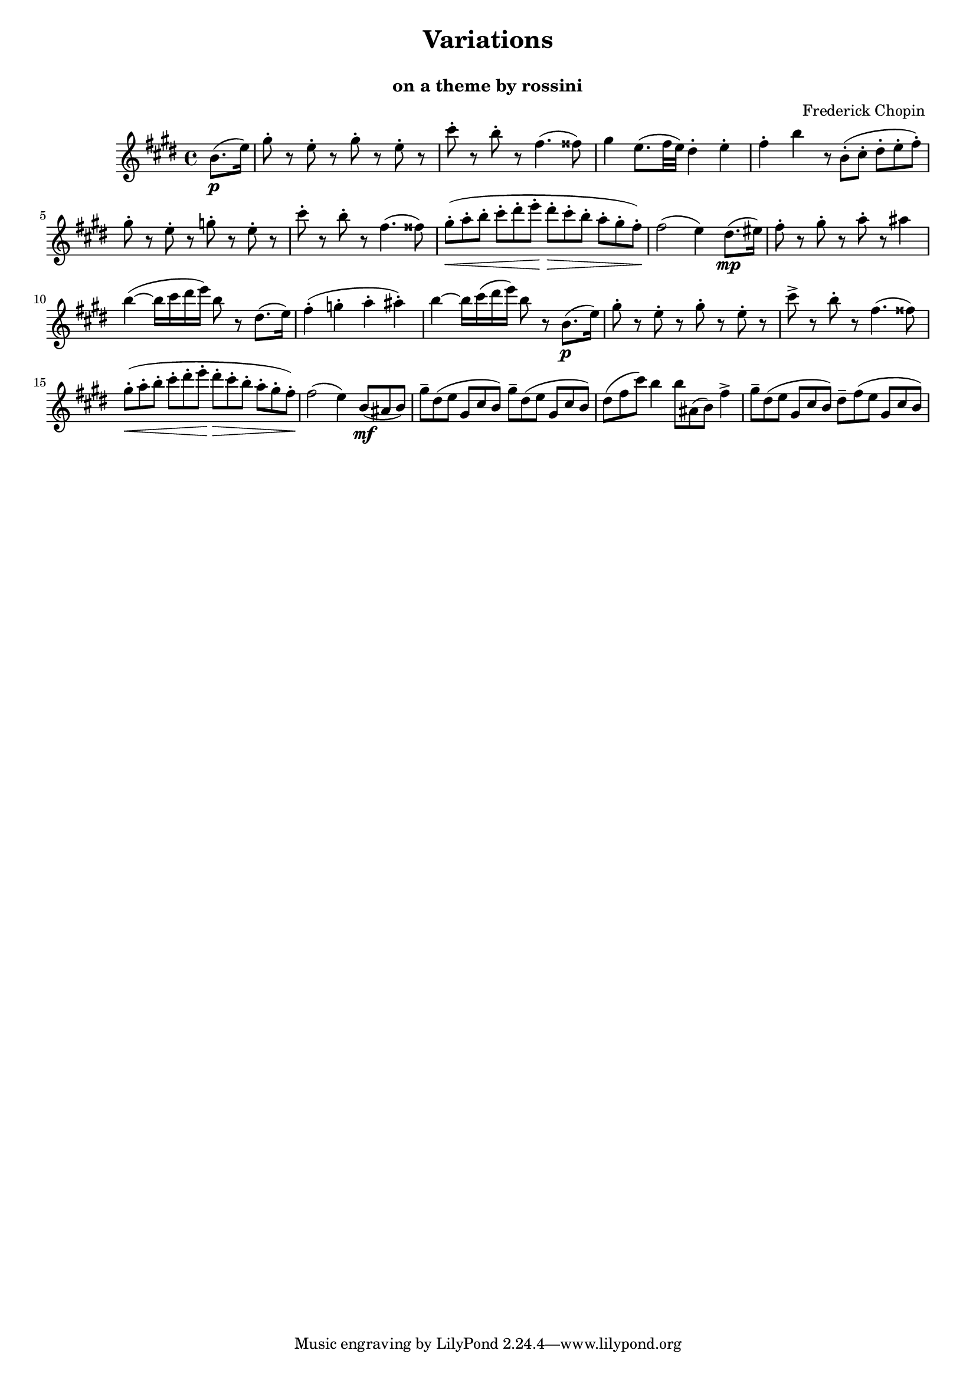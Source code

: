 \version "2.12.3"

\header{
  title = \markup \center-column  { " Variations "  " " }
  subtitle = " on a theme by rossini "
  composer = " Frederick Chopin "
}

#(set-global-staff-size 17)


flute = \relative c'' {
	\time 4/4
	\key e \major
	
	
	%%%  Tema  
	
	\partial 4 b8.\p( e16)
	gis8-. r e-. r gis-. r e-. r
	cis'-. r b-. r fis4.( fisis8)
	gis4  e8.( fis32 e) dis4-. e-.
	fis-. b r8*2/3 b,-.([  cis-.] dis-.[ e-. fis-.] )
	%%fis-. b \times 2/3 { r8 b-.( cis-. } \times 2/3 { dis-. e-. fis-. ) }
% 5
	gis8-. r e-. r g-. r e-. r
	cis'-. r b-. r fis4.( fisis8)
	gis8*2/3-.\<( a-. b-. cis-. dis-. e-.\! dis-.\> cis-. b-. a-. gis-. fis-.\!)
	fis2( e4) \bar ":|:" dis8.\mp( eis16)
	fis8-. r gis-. r a-. r ais4
% 10
	b4~( b16 cis dis e) b8 r dis,8.( e16)
	fis4-.( g-. a-. ais-.)
	b4~ b16 cis( dis e) b8 r b,8.\p( e16)
	gis8-. r e-. r gis-. r e-. r
	cis'\accent r b-. r fis4.( fisis8)
% 15
	gis8*2/3-.\<( a-. b-. cis-. dis-. e-.\! dis-.\> cis-. b-. a-. gis-. fis-.\!)
	fis2( e4) \bar ":|"
	
	
	%% Var.I
	
	%\partial 4 \times 2/3 { b8\mf( ais b) }
	%\times 4/6 { gis'-- dis( e gis, cis b) } \times 4/6 { gis'-- dis( e gis, cis b) }
	%\times 2/3 { dis( fis cis') } b4 \times 2/3 { b8 ais,( b) fis4'-- }
	%\times 2/3 { gis8-- dis( e) }
	
	\partial 4 b8*2/3\mf( ais b)
	gis'8*2/3-- dis( e gis, cis b) gis'-- dis( e gis, cis b)
	dis( fis cis') b4 b8*2/3 ais, ( b) fis'4\accent
	gis8*2/3-- dis( e gis, cis b) dis-- fis( e gis, cis b)
	
}

\score {

	\context Staff="flute" \flute
	
}